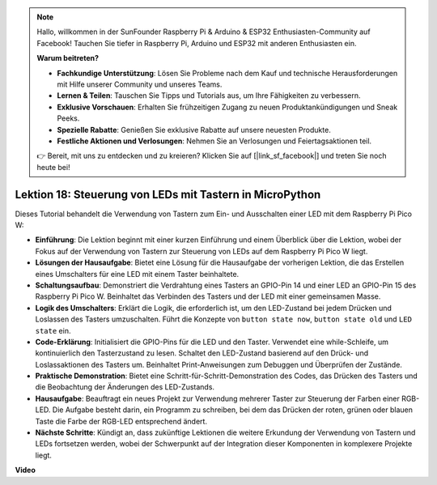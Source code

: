.. note::

    Hallo, willkommen in der SunFounder Raspberry Pi & Arduino & ESP32 Enthusiasten-Community auf Facebook! Tauchen Sie tiefer in Raspberry Pi, Arduino und ESP32 mit anderen Enthusiasten ein.

    **Warum beitreten?**

    - **Fachkundige Unterstützung**: Lösen Sie Probleme nach dem Kauf und technische Herausforderungen mit Hilfe unserer Community und unseres Teams.
    - **Lernen & Teilen**: Tauschen Sie Tipps und Tutorials aus, um Ihre Fähigkeiten zu verbessern.
    - **Exklusive Vorschauen**: Erhalten Sie frühzeitigen Zugang zu neuen Produktankündigungen und Sneak Peeks.
    - **Spezielle Rabatte**: Genießen Sie exklusive Rabatte auf unsere neuesten Produkte.
    - **Festliche Aktionen und Verlosungen**: Nehmen Sie an Verlosungen und Feiertagsaktionen teil.

    👉 Bereit, mit uns zu entdecken und zu kreieren? Klicken Sie auf [|link_sf_facebook|] und treten Sie noch heute bei!

Lektion 18: Steuerung von LEDs mit Tastern in MicroPython
=============================================================================

Dieses Tutorial behandelt die Verwendung von Tastern zum Ein- und Ausschalten einer LED mit dem Raspberry Pi Pico W:

* **Einführung**: Die Lektion beginnt mit einer kurzen Einführung und einem Überblick über die Lektion, wobei der Fokus auf der Verwendung von Tastern zur Steuerung von LEDs auf dem Raspberry Pi Pico W liegt.
* **Lösungen der Hausaufgabe**: Bietet eine Lösung für die Hausaufgabe der vorherigen Lektion, die das Erstellen eines Umschalters für eine LED mit einem Taster beinhaltete.
* **Schaltungsaufbau**: Demonstriert die Verdrahtung eines Tasters an GPIO-Pin 14 und einer LED an GPIO-Pin 15 des Raspberry Pi Pico W. Beinhaltet das Verbinden des Tasters und der LED mit einer gemeinsamen Masse.
* **Logik des Umschalters**: Erklärt die Logik, die erforderlich ist, um den LED-Zustand bei jedem Drücken und Loslassen des Tasters umzuschalten. Führt die Konzepte von ``button state now``, ``button state old`` und ``LED state`` ein.
* **Code-Erklärung**: Initialisiert die GPIO-Pins für die LED und den Taster. Verwendet eine while-Schleife, um kontinuierlich den Tasterzustand zu lesen. Schaltet den LED-Zustand basierend auf den Drück- und Loslassaktionen des Tasters um. Beinhaltet Print-Anweisungen zum Debuggen und Überprüfen der Zustände.
* **Praktische Demonstration**: Bietet eine Schritt-für-Schritt-Demonstration des Codes, das Drücken des Tasters und die Beobachtung der Änderungen des LED-Zustands.
* **Hausaufgabe**: Beauftragt ein neues Projekt zur Verwendung mehrerer Taster zur Steuerung der Farben einer RGB-LED. Die Aufgabe besteht darin, ein Programm zu schreiben, bei dem das Drücken der roten, grünen oder blauen Taste die Farbe der RGB-LED entsprechend ändert.
* **Nächste Schritte**: Kündigt an, dass zukünftige Lektionen die weitere Erkundung der Verwendung von Tastern und LEDs fortsetzen werden, wobei der Schwerpunkt auf der Integration dieser Komponenten in komplexere Projekte liegt.

**Video**

.. raw:: html

    <iframe width="700" height="500" src="https://www.youtube.com/embed/oztHWvrhKNk?si=I83VoID3AKSCUr9x" title="YouTube video player" frameborder="0" allow="accelerometer; autoplay; clipboard-write; encrypted-media; gyroscope; picture-in-picture; web-share" allowfullscreen></iframe>

